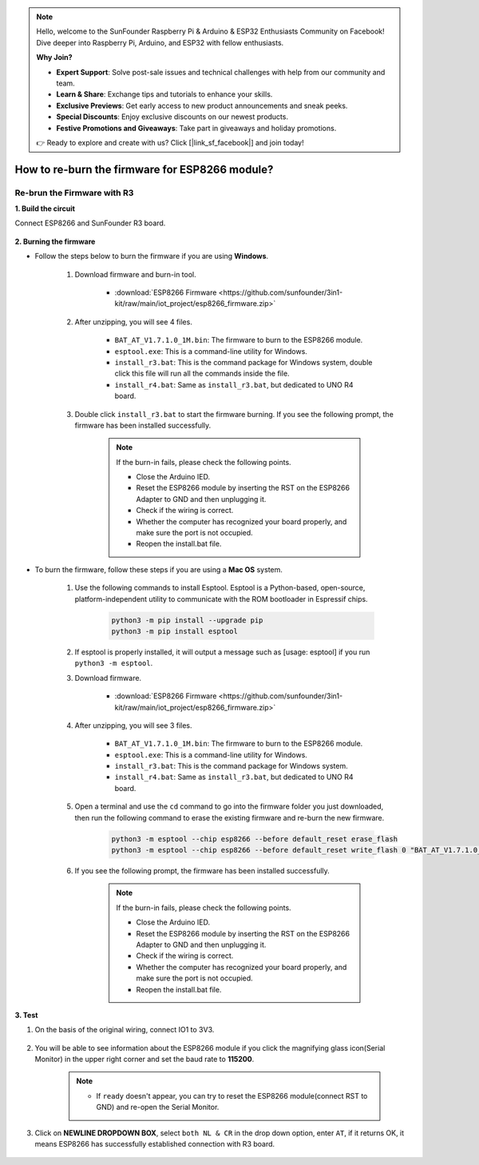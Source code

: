 .. note::

    Hello, welcome to the SunFounder Raspberry Pi & Arduino & ESP32 Enthusiasts Community on Facebook! Dive deeper into Raspberry Pi, Arduino, and ESP32 with fellow enthusiasts.

    **Why Join?**

    - **Expert Support**: Solve post-sale issues and technical challenges with help from our community and team.
    - **Learn & Share**: Exchange tips and tutorials to enhance your skills.
    - **Exclusive Previews**: Get early access to new product announcements and sneak peeks.
    - **Special Discounts**: Enjoy exclusive discounts on our newest products.
    - **Festive Promotions and Giveaways**: Take part in giveaways and holiday promotions.

    👉 Ready to explore and create with us? Click [|link_sf_facebook|] and join today!

.. _burn_firmware:

How to re-burn the firmware for ESP8266 module?
=====================================================


.. Re-brun the Firmware with R4
.. ---------------------------------------

.. **1. Build the circuit**

.. Connect ESP8266 and Arduino UNO R4 board.

..     .. image:: img/faq_at_burn_bb.jpg
..         :width: 800

.. **2. Upload the Following Code to R4**

.. .. code-block:: Arduino

..     void setup() {
..         Serial.begin(115200);
..         Serial1.begin(115200);
..     }

..     void loop() {
..         if (Serial.available()) {      // If anything comes in Serial (USB),
..             Serial1.write(Serial.read());   // read it and send it out Serial1 (pins 0 & 1)
..         }
..             if (Serial1.available()) {     // If anything comes in Serial1 (pins 0 & 1)
..             Serial.write(Serial1.read());   // read it and send it out Serial (USB)
..         }
..     }

..     Then, close the Arduino IDE.

.. **3. Burning the firmware**

.. * Follow the steps below to burn the firmware if you are using **Windows**.

..     #. Download firmware and burn-in tool.

..         * :download:`ESP8266 Firmware <https://github.com/sunfounder/3in1-kit/raw/main/iot_project/esp8266_firmware.zip>`

..     #. After unzipping, you will see 4 files.

..         .. .. image:: img/bat_firmware.png
    
..         * ``BAT_AT_V1.7.1.0_1M.bin``: The firmware to burn to the ESP8266 module.
..         * ``esptool.exe``: This is a command-line utility for Windows.
..         * ``install_r3.bat``: This is the command package for Windows system, double click this file will run all the commands inside the file.
..         * ``install_r4.bat``: Same as ``install_r3.bat``, but dedicated to UNO R4 board.

..     #. Double click ``install_r4.bat`` to start the firmware burning. If you see the following prompt, the firmware has been installed successfully.

..         .. image:: img/install_firmware.png

..         .. note::
..             If the burn-in fails, please check the following points.

..             * Close the Arduino IED.
..             * Reset the ESP8266 module by inserting the RST on the ESP8266 Adapter to GND and then unplugging it.
..             * Check if the wiring is correct.
..             * Whether the computer has recognized your board properly, and make sure the port is not occupied.
..             * Reopen the install.bat file.

.. * To burn the firmware, follow these steps if you are using a **Mac OS** system.

..     #. Use the following commands to install Esptool. Esptool is a Python-based, open-source, platform-independent utility to communicate with the ROM bootloader in Espressif chips.

..         .. code-block::

..             python3 -m pip install --upgrade pip
..             python3 -m pip install esptool

..     #. If esptool is properly installed, it will output a message such as [usage: esptool] if you run ``python3 -m esptool``.

..     #. Download firmware.

..         * :download:`ESP8266 Firmware <https://github.com/sunfounder/3in1-kit/raw/main/iot_project/esp8266_firmware.zip>`

..     #. After unzipping, you will see 4 files.

..         .. .. image:: img/bat_firmware.png

..         * ``BAT_AT_V1.7.1.0_1M.bin``: The firmware to burn to the ESP8266 module.
..         * ``esptool.exe``: This is a command-line utility for Windows.
..         * ``install_r3.bat``: This is the command package for Windows system.
..         * ``install_r4.bat``: Same as ``install_r3.bat``, but dedicated to UNO R4 board.


..     #. Open a terminal and use the ``cd`` command to go into the firmware folder you just downloaded, then run the following command to erase the existing firmware and re-burn the new firmware.

..         .. code-block::

..             python3 -m esptool --chip esp8266 --before no_reset_no_sync erase_flash
..             python3 -m esptool --chip esp8266 --before no_reset_no_sync write_flash 0 "BAT_AT_V1.7.1.0_1M.bin"

..     #. If you see the following prompt, the firmware has been installed successfully.

..         .. image:: img/install_firmware_macos.png

..         .. note::
..             If the burn-in fails, please check the following points.

..             * Close the Arduino IED.
..             * Reset the ESP8266 module by inserting the RST on the ESP8266 Adapter to GND and then unplugging it.
..             * Check if the wiring is correct.
..             * Whether the computer has recognized your board properly, and make sure the port is not occupied.
..             * Reopen the install.bat file.

.. **4. Test**

.. #. On the basis of the original wiring, connect IO1 to 3V3.

..     .. image:: img/faq_at_burn_check_bb.jpg
..         :width: 800

.. #. You will be able to see information about the ESP8266 module if you click the magnifying glass icon(Serial Monitor) in the upper right corner and set the baud rate to **115200**.

..     .. image:: img/sp20220524113020.png

..     .. note::

..         * If ``ready`` doesn't appear, you can try to reset the ESP8266 module(connect RST to GND) and re-open the Serial Monitor.

.. #. Click on **NEWLINE DROPDOWN BOX**, select ``both NL & CR`` in the drop down option, enter ``AT``, if it returns OK, it means ESP8266 has successfully established connection with your board.

..     .. image:: img/sp20220524113702.png

.. Now you can continue to follow :ref:`config_esp8266` to set the working mode and baud rate of the ESP8266 module.




Re-brun the Firmware with R3
---------------------------------------

**1. Build the circuit**

Connect ESP8266 and SunFounder R3 board.

    .. image:: img/connect_esp8266.png
        :width: 800

**2. Burning the firmware**

* Follow the steps below to burn the firmware if you are using **Windows**.

    #. Download firmware and burn-in tool.

        * :download:`ESP8266 Firmware <https://github.com/sunfounder/3in1-kit/raw/main/iot_project/esp8266_firmware.zip>`

    #. After unzipping, you will see 4 files.

        .. .. image:: img/bat_firmware.png
    
        * ``BAT_AT_V1.7.1.0_1M.bin``: The firmware to burn to the ESP8266 module.
        * ``esptool.exe``: This is a command-line utility for Windows.
        * ``install_r3.bat``: This is the command package for Windows system, double click this file will run all the commands inside the file.
        * ``install_r4.bat``: Same as ``install_r3.bat``, but dedicated to UNO R4 board.

    #. Double click ``install_r3.bat`` to start the firmware burning. If you see the following prompt, the firmware has been installed successfully.

        .. image:: img/install_firmware.png

        .. note::
            If the burn-in fails, please check the following points.

            * Close the Arduino IED.
            * Reset the ESP8266 module by inserting the RST on the ESP8266 Adapter to GND and then unplugging it.
            * Check if the wiring is correct.
            * Whether the computer has recognized your board properly, and make sure the port is not occupied.
            * Reopen the install.bat file.

* To burn the firmware, follow these steps if you are using a **Mac OS** system.

    #. Use the following commands to install Esptool. Esptool is a Python-based, open-source, platform-independent utility to communicate with the ROM bootloader in Espressif chips.

        .. code-block::

            python3 -m pip install --upgrade pip
            python3 -m pip install esptool

    #. If esptool is properly installed, it will output a message such as [usage: esptool] if you run ``python3 -m esptool``.

    #. Download firmware.

        * :download:`ESP8266 Firmware <https://github.com/sunfounder/3in1-kit/raw/main/iot_project/esp8266_firmware.zip>`

    #. After unzipping, you will see 3 files.

        .. image:: img/bat_firmware.png

        * ``BAT_AT_V1.7.1.0_1M.bin``: The firmware to burn to the ESP8266 module.
        * ``esptool.exe``: This is a command-line utility for Windows.
        * ``install_r3.bat``: This is the command package for Windows system.
        * ``install_r4.bat``: Same as ``install_r3.bat``, but dedicated to UNO R4 board.


    #. Open a terminal and use the ``cd`` command to go into the firmware folder you just downloaded, then run the following command to erase the existing firmware and re-burn the new firmware.

        .. code-block::

            python3 -m esptool --chip esp8266 --before default_reset erase_flash
            python3 -m esptool --chip esp8266 --before default_reset write_flash 0 "BAT_AT_V1.7.1.0_1M.bin"

    #. If you see the following prompt, the firmware has been installed successfully.

        .. image:: img/install_firmware_macos.png

        .. note::
            If the burn-in fails, please check the following points.

            * Close the Arduino IED.
            * Reset the ESP8266 module by inserting the RST on the ESP8266 Adapter to GND and then unplugging it.
            * Check if the wiring is correct.
            * Whether the computer has recognized your board properly, and make sure the port is not occupied.
            * Reopen the install.bat file.

**3. Test**

#. On the basis of the original wiring, connect IO1 to 3V3.

    .. image:: img/connect_esp826612.png
        :width: 800

#. You will be able to see information about the ESP8266 module if you click the magnifying glass icon(Serial Monitor) in the upper right corner and set the baud rate to **115200**.

    .. image:: img/sp20220524113020.png

    .. note::

        * If ``ready`` doesn't appear, you can try to reset the ESP8266 module(connect RST to GND) and re-open the Serial Monitor.

#. Click on **NEWLINE DROPDOWN BOX**, select ``both NL & CR`` in the drop down option, enter ``AT``, if it returns OK, it means ESP8266 has successfully established connection with R3 board.

    .. image:: img/sp20220524113702.png


.. xx .. Now you can continue to follow :ref:`config_esp8266` to set the working mode and baud rate of the ESP8266 module.